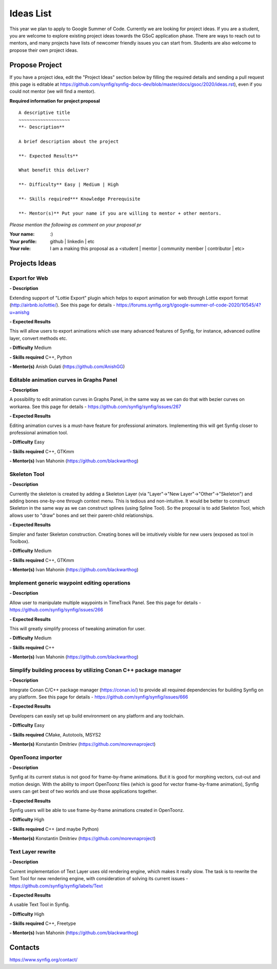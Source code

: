 .. _ideas:

Ideas List
=====================


This year we plan to apply to Google Summer of Code. Currently we are looking for project ideas. If you are a student, you are welcome to explore existing project ideas towards the GSoC application phase. There are ways to reach out to mentors, and many projects have lists of newcomer friendly issues you can start from. Students are also welcome to propose their own project ideas.

Propose Project
---------------
If you have a project idea, edit the "Project Ideas" section below by filling the required details and sending a pull request (this page is editable at  https://github.com/synfig/synfig-docs-dev/blob/master/docs/gsoc/2020/ideas.rst), even if you could not mentor (we will find a mentor).

**Required information for project proposal**

::

    A descriptive title
    ~~~~~~~~~~~~~~~~~~~
    **- Description**

    A brief description about the project

    **- Expected Results**

    What benefit this deliver?

    **- Difficulty** Easy | Medium | High

    **- Skills required*** Knowledge Prerequisite

    **- Mentor(s)** Put your name if you are willing to mentor + other mentors.

*Please mention the following as comment on your proposal pr*

:Your name: :)
:Your profile: github | linkedin | etc 
:Your role: I am a making this proposal as a <student | mentor | community member | contributor | etc>

Projects Ideas
--------------

Export for Web
~~~~~~~~~~~~~~

**- Description**

Extending support of "Lottie Export" plugin which helps to export animation for web through Lottie export format (http://airbnb.io/lottie/). See this page for details - https://forums.synfig.org/t/google-summer-of-code-2020/10545/4?u=anishg

**- Expected Results**

This will allow users to export animations which use many advanced features of Synfig, for instance, advanced outline layer, convert methods etc.

**- Difficulty** Medium

**- Skills required** C++, Python

**- Mentor(s)** Anish Gulati (https://github.com/AnishGG)


Editable animation curves in Graphs Panel
~~~~~~~~~~~~~~~~~~~~~~~~~~~~~~~~~~~~~~~~~
**- Description**

A possibility to edit animation curves in Graphs Panel, in the same way as we can do that with bezier curves on workarea. See this page for details - https://github.com/synfig/synfig/issues/267

**- Expected Results**

Editing animation curves is a must-have feature for professional animators. Implementing this will get Synfig closer to professional animation tool.

**- Difficulty** Easy

**- Skills required** C++, GTKmm

**- Mentor(s)** Ivan Mahonin (https://github.com/blackwarthog)


Skeleton Tool
~~~~~~~~~~~~~

**- Description**

Currently the skeleton is created by adding a Skeleton Layer (via "Layer"->"New Layer"->"Other"->"Skeleton") and adding bones one-by-one through context menu. This is tedious and non-intuitive. It would be better to construct Skeleton in the same way as we can construct splines (using Spline Tool). So the proposal is to add Skeleton Tool, which allows user to "draw" bones and set their parent-child relationships.

**- Expected Results**

Simpler and faster Skeleton construction. Creating bones will be intuitively visible for new users (exposed as tool in Toolbox).

**- Difficulty** Medium

**- Skills required** C++, GTKmm

**- Mentor(s)** Ivan Mahonin (https://github.com/blackwarthog)

Implement generic waypoint editing operations
~~~~~~~~~~~~~~~~~~~~~~~~~~~~~~~~~~~~~~~~~~~~~

**- Description**

Allow user to manipulate multiple waypoints in TimeTrack Panel. See this page for details - https://github.com/synfig/synfig/issues/266

**- Expected Results**

This will greatly simplify process of tweaking animation for user.

**- Difficulty** Medium

**- Skills required** C++

**- Mentor(s)** Ivan Mahonin (https://github.com/blackwarthog)

Simplify building process by utilizing Conan C++ package manager
~~~~~~~~~~~~~~~~~~~~~~~~~~~~~~~~~~~~~~~~~~~~~~~~~~~~~~~~~~~~~~~~~~~

**- Description**

Integrate Conan C/C++ package manager (https://conan.io/) to provide all required dependencies for building Synfig on any platform. See this page for details - https://github.com/synfig/synfig/issues/666

**- Expected Results**

Developers can easily set up build environment on any platform and any toolchain.

**- Difficulty** Easy

**- Skills required** CMake, Autotools, MSYS2

**- Mentor(s)** Konstantin Dmitriev (https://github.com/morevnaproject)

OpenToonz importer
~~~~~~~~~~~~~~~~~~

**- Description**

Synfig at its current status is not good for frame-by-frame animations. But it is good for morphing vectors, cut-out and motion design. With the ability to import OpenToonz files (which is good for vector frame-by-frame animation), Synfig users can get best of two worlds and use those applications together.

**- Expected Results**

Synfig users will be able to use frame-by-frame animations created in OpenToonz.

**- Difficulty** High

**- Skills required** C++ (and maybe Python)

**- Mentor(s)** Konstantin Dmitriev (https://github.com/morevnaproject)

Text Layer rewrite
~~~~~~~~~~~~~~~~~~~~

**- Description**

Current implementation of Text Layer uses old rendering engine, which makes it really slow. The task is to rewrite the Text Tool for new rendering engine, with consideration of solving its current issues - https://github.com/synfig/synfig/labels/Text

**- Expected Results**

A usable Text Tool in Synfig.

**- Difficulty** High

**- Skills required** C++, Freetype

**- Mentor(s)** Ivan Mahonin (https://github.com/blackwarthog)



Contacts
--------

https://www.synfig.org/contact/
